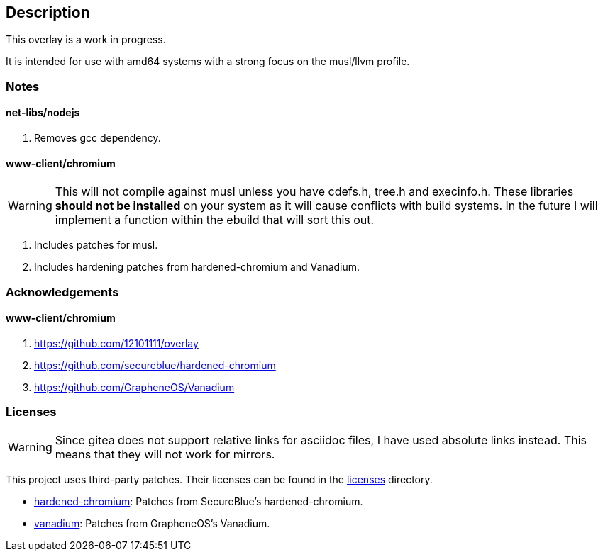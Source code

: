 == Description

This overlay is a work in progress.

It is intended for use with amd64 systems with a strong focus on the musl/llvm
profile.

=== Notes

==== net-libs/nodejs
1. Removes gcc dependency.

==== www-client/chromium

[WARNING]
====
This will not compile against musl unless you have cdefs.h, tree.h and
execinfo.h. These libraries **should not be installed** on your system as it
will cause conflicts with build systems. In the future I will implement a
function within the ebuild that will sort this out.
====

1. Includes patches for musl.
2. Includes hardening patches from hardened-chromium and Vanadium.

=== Acknowledgements

==== www-client/chromium
1. https://github.com/12101111/overlay
2. https://github.com/secureblue/hardened-chromium
3. https://github.com/GrapheneOS/Vanadium

=== Licenses

[WARNING]
====
Since gitea does not support relative links for asciidoc files, I have used
absolute links instead. This means that they will not work for mirrors.
====

This project uses third-party patches. Their licenses can be found in the
https://src.reticentadmin.com/aryan/haoyis-gentoo-overlay/src/branch/main/licenses/[licenses] directory.

* https://src.reticentadmin.com/aryan/haoyis-gentoo-overlay/src/branch/main/licenses/hardened-chromium/[hardened-chromium]: Patches from SecureBlue's hardened-chromium.
* https://src.reticentadmin.com/aryan/haoyis-gentoo-overlay/src/branch/main/licenses/vanadium/[vanadium]: Patches from GrapheneOS's Vanadium.
